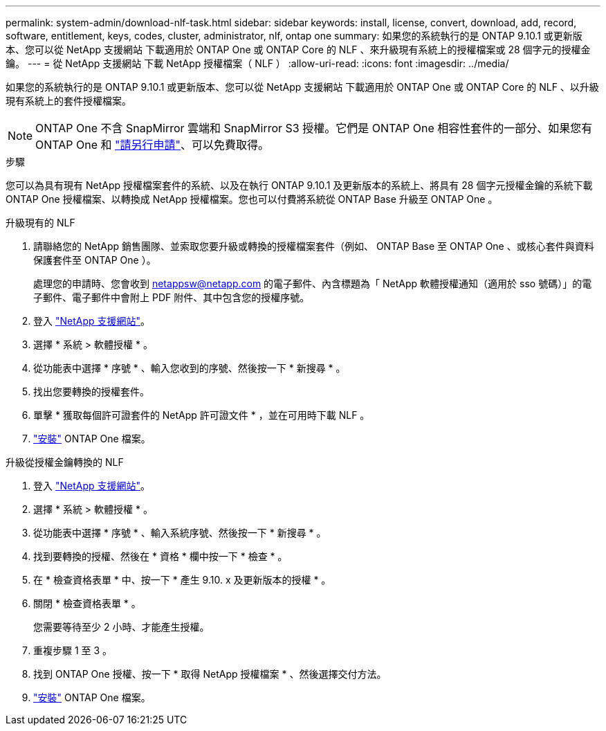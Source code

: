 ---
permalink: system-admin/download-nlf-task.html 
sidebar: sidebar 
keywords: install, license, convert, download, add, record, software, entitlement, keys, codes, cluster, administrator, nlf, ontap one 
summary: 如果您的系統執行的是 ONTAP 9.10.1 或更新版本、您可以從 NetApp 支援網站 下載適用於 ONTAP One 或 ONTAP Core 的 NLF 、來升級現有系統上的授權檔案或 28 個字元的授權金鑰。 
---
= 從 NetApp 支援網站 下載 NetApp 授權檔案（ NLF ）
:allow-uri-read: 
:icons: font
:imagesdir: ../media/


[role="lead"]
如果您的系統執行的是 ONTAP 9.10.1 或更新版本、您可以從 NetApp 支援網站 下載適用於 ONTAP One 或 ONTAP Core 的 NLF 、以升級現有系統上的套件授權檔案。


NOTE: ONTAP One 不含 SnapMirror 雲端和 SnapMirror S3 授權。它們是 ONTAP One 相容性套件的一部分、如果您有 ONTAP One 和 https://docs.netapp.com/us-en/ontap/data-protection/install-snapmirror-cloud-license-task.html["請另行申請"]、可以免費取得。

.步驟
您可以為具有現有 NetApp 授權檔案套件的系統、以及在執行 ONTAP 9.10.1 及更新版本的系統上、將具有 28 個字元授權金鑰的系統下載 ONTAP One 授權檔案、以轉換成 NetApp 授權檔案。您也可以付費將系統從 ONTAP Base 升級至 ONTAP One 。

[role="tabbed-block"]
====
.升級現有的 NLF
--
. 請聯絡您的 NetApp 銷售團隊、並索取您要升級或轉換的授權檔案套件（例如、 ONTAP Base 至 ONTAP One 、或核心套件與資料保護套件至 ONTAP One ）。
+
處理您的申請時、您會收到 netappsw@netapp.com 的電子郵件、內含標題為「 NetApp 軟體授權通知（適用於 sso 號碼）」的電子郵件、電子郵件中會附上 PDF 附件、其中包含您的授權序號。

. 登入 link:https://mysupport.netapp.com/site/["NetApp 支援網站"^]。
. 選擇 * 系統 > 軟體授權 * 。
. 從功能表中選擇 * 序號 * 、輸入您收到的序號、然後按一下 * 新搜尋 * 。
. 找出您要轉換的授權套件。
. 單擊 * 獲取每個許可證套件的 NetApp 許可證文件 * ，並在可用時下載 NLF 。
. link:https://docs.netapp.com/us-en/ontap/system-admin/install-license-task.html["安裝"] ONTAP One 檔案。


--
.升級從授權金鑰轉換的 NLF
--
. 登入 link:https://mysupport.netapp.com/site/["NetApp 支援網站"^]。
. 選擇 * 系統 > 軟體授權 * 。
. 從功能表中選擇 * 序號 * 、輸入系統序號、然後按一下 * 新搜尋 * 。
. 找到要轉換的授權、然後在 * 資格 * 欄中按一下 * 檢查 * 。
. 在 * 檢查資格表單 * 中、按一下 * 產生 9.10. x 及更新版本的授權 * 。
. 關閉 * 檢查資格表單 * 。
+
您需要等待至少 2 小時、才能產生授權。

. 重複步驟 1 至 3 。
. 找到 ONTAP One 授權、按一下 * 取得 NetApp 授權檔案 * 、然後選擇交付方法。
. link:https://docs.netapp.com/us-en/ontap/system-admin/install-license-task.html["安裝"] ONTAP One 檔案。


--
====